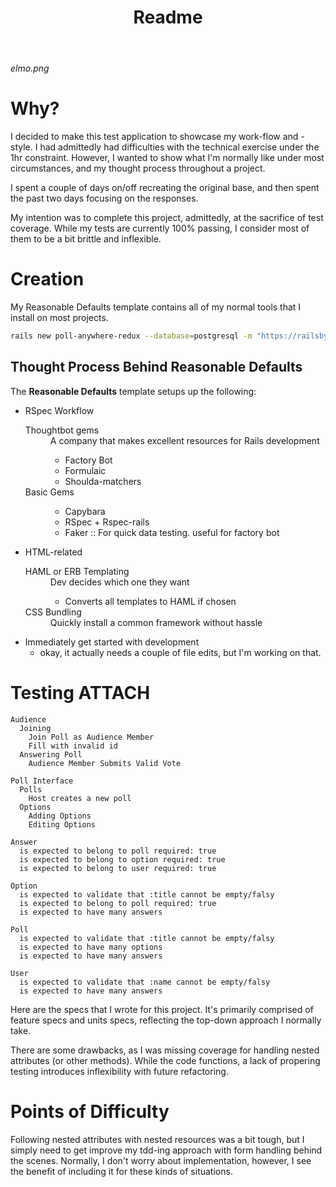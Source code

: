 :PROPERTIES:
:ID:       facab3f0-c0a3-4dbd-b906-71b6fcd80477
:END:
#+title: Readme
[[!Elmo][elmo.png]]
* Why?
I decided to make this test application to showcase my work-flow and -style. I had admittedly had difficulties with the technical exercise under the 1hr constraint. However, I wanted to show what I'm normally like under most circumstances, and my thought process throughout a project.

I spent a couple of days on/off recreating the original base, and then spent the past two days focusing on the responses.


My intention was to complete this project, admittedly, at the sacrifice of test coverage. While my tests are currently 100% passing, I consider most of them to be a bit brittle and inflexible.
* Creation
My Reasonable Defaults template contains all of my normal tools that I install on most projects.

#+begin_src bash
rails new poll-anywhere-redux --database=postgresql -m "https://railsbytes.com/script/zOvs6r"
#+end_src
** Thought Process Behind Reasonable Defaults
The *Reasonable Defaults* template setups up the following:
- RSpec Workflow
  - Thoughtbot gems :: A company that makes excellent resources for Rails development
    - Factory Bot
    - Formulaic
    - Shoulda-matchers
  - Basic Gems ::
    - Capybara
    - RSpec + Rspec-rails
    - Faker :: For quick data testing. useful for factory bot
- HTML-related
  - HAML or ERB Templating :: Dev decides which one they want
    - Converts all templates to HAML if chosen
  - CSS Bundling :: Quickly install a common framework without hassle
- Immediately get started with development
  - okay, it actually needs a couple of file edits, but I'm working on that.
*  Testing :ATTACH:
:PROPERTIES:
:ID:       08633045-86c3-4b03-93be-cdf51f345a73
:END:
#+begin_src
Audience
  Joining
    Join Poll as Audience Member
    Fill with invalid id
  Answering Poll
    Audience Member Submits Valid Vote

Poll Interface
  Polls
    Host creates a new poll
  Options
    Adding Options
    Editing Options

Answer
  is expected to belong to poll required: true
  is expected to belong to option required: true
  is expected to belong to user required: true

Option
  is expected to validate that :title cannot be empty/falsy
  is expected to belong to poll required: true
  is expected to have many answers

Poll
  is expected to validate that :title cannot be empty/falsy
  is expected to have many options
  is expected to have many answers

User
  is expected to validate that :name cannot be empty/falsy
  is expected to have many answers
#+end_src

Here are the specs that I wrote for this project. It's primarily comprised of feature specs and units specs, reflecting the top-down approach I normally take.

There are some drawbacks, as I was missing coverage for handling nested
attributes (or other methods). While the code functions, a lack of propering testing introduces inflexibility with future refactoring.
* Points of Difficulty
Following nested attributes with nested resources was a bit tough, but I simply need to get improve my tdd-ing approach with form handling behind the scenes. Normally, I don't worry about implementation, however, I see the benefit of including it for these kinds of situations.
